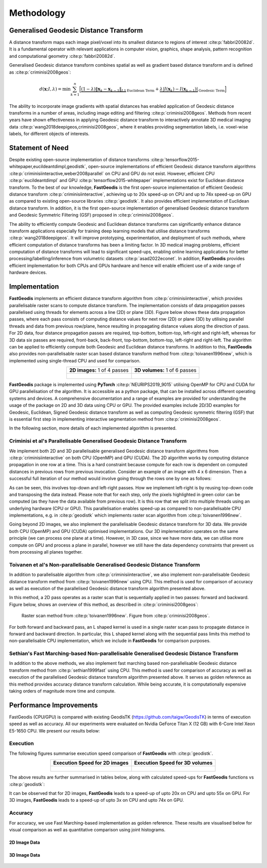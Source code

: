*****************
Methodology
*****************

Generalised Geodesic Distance Transform
#######################################

A distance transform maps each image pixel/voxel into its smallest distance to regions of interest :cite:p:`fabbri20082d`. It is a fundamental operator with relevant applications in computer vision, graphics, shape analysis, pattern recognition and computational geometry :cite:p:`fabbri20082d`. 

Generalised Geodesic distance transform combines spatial as well as gradient based distance transform and is defined as :cite:p:`criminisi2008geos`:

.. math:: 
    d(\mathbf{x}; I, \lambda) = \min \sum_{k=1}^{n} \Big[ \underbrace{\left( 1-\lambda \right) \left \| \mathbf{x}_k - \mathbf{x}_{k-1}  \right \|_{L1}}_{\text{Euclidean Term}} + \underbrace{\lambda \left | I(\mathbf{x}_k) - I(\mathbf{x}_{k-1})  \right |}_{\text{Geodesic Term}} \Big]

The ability to incorporate image gradients with spatial distances has enabled application of Geodesic distance transforms in a number of areas, including image editing and filtering :cite:p:`criminisi2008geos`.  Methods from recent years have shown effectiveness in applying Geodesic distance transform to interactively annotate 3D medical imaging data :cite:p:`wang2018deepigeos,criminisi2008geos`, where it enables providing segmentation labels, i.e. voxel-wise labels, for different objects of interests.

Statement of Need
##################

Despite existing open-source implementation of distance transforms :cite:p:`tensorflow2015-whitepaper,eucildeantdimpl,geodistk`, open-source implementations of efficient Geodesic distance transform algorithms :cite:p:`criminisiinteractive,weber2008parallel` on CPU and GPU do not exist. However, efficient CPU :cite:p:`eucildeantdimpl` and GPU :cite:p:`tensorflow2015-whitepaper` implementations exist for Euclidean distance transform. To the best of our knowledge, **FastGeodis** is the first open-source implementation of efficient Geodesic distance transform :cite:p:`criminisiinteractive`, achieving up to 20x speed-up on CPU and up to 74x speed-up on GPU as compared to existing open-source libraries :cite:p:`geodistk`. It also provides efficient implementation of Euclidean distance transform. In addition, it is the first open-source implementation of generalised Geodesic distance transform and Geodesic Symmetric Filtering (GSF) proposed in :cite:p:`criminisi2008geos`. 
  

The ability to efficiently compute Geodesic and Euclidean distance transforms can significantly enhance distance transform applications especially for training deep learning models that utilise distance transforms :cite:p:`wang2018deepigeos`. It will improve prototyping, experimentation, and deployment of such methods, where efficient computation of distance transforms has been a limiting factor. In 3D medical imaging problems, efficient computation of distance transforms will lead to significant speed-ups, enabling online learning applications for better processing/labelling/inference from volumetric datasets :cite:p:`asad2022econet`.  In addition, **FastGeodis** provides efficient implementation for both CPUs and GPUs hardware and hence will enable efficient use of a wide range of hardware devices. 

Implementation
#################
**FastGeodis** implements an efficient distance transform algorithm from :cite:p:`criminisiinteractive`, which provides parallelisable raster scans to compute distance transform. The implementation consists of data propagation passes parallelised using threads for elements across a line (2D) or plane (3D). Figure below shows these data propagation passes, where each pass consists of computing distance values for next row (2D) or plane (3D) by utilising parallel threads and data from previous row/plane, hence resulting in propagating distance values along the direction of pass. For 2D data, four distance propagation passes are required, top-bottom, bottom-top, left-right and right-left, whereas for 3D data six passes are required, front-back, back-front, top-bottom, bottom-top, left-right and right-left. The algorithm can be applied to efficiently compute both Geodesic and Euclidean distance transforms. In addition to this, **FastGeodis** also provides non-parallelisable raster scan based distance transform method from :cite:p:`toivanen1996new`, which is implemented using single-thread CPU and used for comparison.

.. table:: 
   :align: center

   +--------------------------------------------+--------------------------------------------+
   |   **2D images:** 1 of 4 passes             |   **3D volumes:** 1 of 6 passes            |
   +--------------------------------------------+--------------------------------------------+
   | .. figure:: ../../figures/FastGeodis2D.png | .. figure:: ../../figures/FastGeodis3D.png |
   |   :alt: 2D                                 |   :alt: 3D                                 |
   |                                            |                                            |
   +--------------------------------------------+--------------------------------------------+

**FastGeodis** package is implemented using **PyTorch** :cite:p:`NEURIPS2019_9015` utilising OpenMP for CPU and CUDA for GPU parallelisation of the algorithm. It is accessible as a python package, that can be installed across different operating systems and devices. A comprehensive documentation and a range of examples are provided for understanding the usage of the package on 2D and 3D data using CPU or GPU. The provided examples include 2D/3D examples for Geodesic, Euclidean, Signed Geodesic distance transform as well as computing Geodesic symmetric filtering (GSF) that is essential first step in implementing interactive segmentation method from :cite:p:`criminisi2008geos`. 

In the following section, more details of each implemented algorithm is presented. 


Criminisi et al's Parallelisable Generalised Geodesic Distance Transform
************************************************************************
We implement both 2D and 3D parallelisable generalised Geodesic distance transform algorithms from :cite:p:`criminisiinteractive` on both CPU (OpenMP) and GPU (CUDA). The 2D algorithm works by computing distance propagation in one row at a time. This is a hard constraint because compute for each row is dependent on computed distances in previous rows from previous invocation. Consider an example of an image with 4 x 6 dimension. Then a successful full iteration of our method would involve going through the rows one by one as follows:

.. image:: ../../figures/animation_pass2d.gif

As can be seen, this involves top-down and left-right passes. How we implement left-right is by reusing top-down code and transposing the data instead. Please note that for each step, only the pixels highlighted in green color can be computed (as they have the data available from previous row). It is this row that we split into multiple threads using an underlying hardware (CPU or GPU). This parallelisation enables speed-up as compared to non-parallelisable CPU implementations, e.g. in :cite:p:`geodistk` which implements raster scan algorithm from :cite:p:`toivanen1996new`. 

Going beyond 2D images, we also implement the parallelisable Geodesic distance transform for 3D data. We provide both CPU (OpenMP) and GPU (CUDA) optimised implementations. Our 3D implementation operates on the same principle (we can process one plane at a time). However, in 3D case, since we have more data, we can utilise more compute on GPU and process a plane in parallel, however we still have the data dependency constraints that prevent us from processing all planes together.


Toivanen et al's Non-parallelisable Generalised Geodesic Distance Transform
***************************************************************************
In addition to parallelisable algorithm from :cite:p:`criminisiinteractive`, we also implement non-parallelisable Geodesic distance transform method from :cite:p:`toivanen1996new` using CPU. This method is used for comparison of accuracy as well as execution of the parallelised Geodesic distance transform algorithm presented above.

In this method, a 2D pass operates as a raster scan that is sequentially applied in two passes: forward and backward. Figure below, shows an overview of this method, as described in :cite:p:`criminisi2008geos`:


.. figure:: ../../figures/rasterscan_toivanen.png
    
    Raster scan method from :cite:p:`toivanen1996new`. Figure from :cite:p:`criminisi2008geos`.

For both forward and backward pass, an L shaped kernel is used in a single raster scan pass to propagate distance in forward and backward direction. In particular, this L shaped kernel along with the sequential pass limits this method to non-parallelisable CPU implementation, which we include in **FastGeodis** for comparison purposes.

Sethian's Fast Marching-based Non-parallelisable Generalised Geodesic Distance Transform
****************************************************************************************
In addition to the above methods, we also implement fast marching based non-parallelisable Geodesic distance transform method from :cite:p:`sethian1999fast` using CPU. This method is used for comparison of accuracy as well as execution of the parallelised Geodesic distance transform algorithm presented above. It serves as golden reference as this method provides accuracy distance transform calculation. While being accurate, it is computationally expensive taking orders of magnitude more time and compute. 

Performance Improvements
################################
FastGeodis (CPU/GPU) is compared with existing GeodisTK (https://github.com/taigw/GeodisTK) in terms of execution speed as well as accuracy. All our experiments were evaluated on Nvidia GeForce Titan X (12 GB) with 6-Core Intel Xeon E5-1650 CPU. We present our results below:

Execution
*******************
The following figures summarise execution speed comparison of **FastGeodis** with :cite:p:`geodistk`.

.. table:: 
   :align: center

   +--------------------------------------------+--------------------------------------------+
   |   **Execution Speed for 2D images**        |   **Execution Speed for 3D volumes**       | 
   +--------------------------------------------+--------------------------------------------+
   | .. figure:: ../../figures/experiment_2d.png| .. figure:: ../../figures/experiment_3d.png|
   |   :alt: 2D                                 |   :alt: 3D                                 |
   |                                            |                                            |
   +--------------------------------------------+--------------------------------------------+

The above results are further summarised in tables below, along with calculated speed-ups for **FastGeodis** functions vs :cite:p:`geodistk`:

.. csv-table:: Execution speed-up on 2D images
   :file: experiment2d.csv
   :widths: 10, 10, 10, 10, 10, 10
   :header-rows: 2


.. csv-table:: Execution speed-up on 3D volumes
   :file: experiment3d.csv
   :widths: 10, 10, 10, 10, 10, 10
   :header-rows: 2

It can be observed that for 2D images, **FastGeodis** leads to a speed-up of upto 20x on CPU and upto 55x on GPU.
For 3D images, **FastGeodis** leads to a speed-up of upto 3x on CPU and upto 74x on GPU.

Accuracy
*******************
For accuracy, we use Fast Marching-based implementation as golden reference. These results are visualised below for visual comparison as well as quantitative comparison using joint histograms.

2D Image Data
================
 
.. figure:: ../../figures/fast_marching_compare_2d.png 

.. figure:: ../../figures/fast_marching_compare_2d_jointhist.png

3D Image Data
==================
.. image:: ../../figures/fast_marching_compare_3d.png 


.. figure:: ../../figures/fast_marching_compare_3d_jointhist.png


.. bibliography::